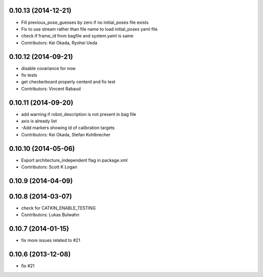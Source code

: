 0.10.13 (2014-12-21)
--------------------
* Fill previous_pose_guesses by zero if no initial_poses file exists
* Fix to use stream rather than file name to load initial_poses yaml file
* check if frame_id from bagfile and system.yaml is same
* Contributors: Kei Okada, Ryohei Ueda

0.10.12 (2014-09-21)
--------------------
* disable covariance for now
* fix tests
* get checkerboard properly centerd and fix test
* Contributors: Vincent Rabaud

0.10.11 (2014-09-20)
--------------------
* add warning if robot_description is not present in bag file
* axis is already list
* -Add markers showing id of calibration targets
* Contributors: Kei Okada, Stefan Kohlbrecher

0.10.10 (2014-05-06)
--------------------
* Export architecture_independent flag in package.xml
* Contributors: Scott K Logan

0.10.9 (2014-04-09)
-------------------

0.10.8 (2014-03-07)
-------------------
* check for CATKIN_ENABLE_TESTING
* Contributors: Lukas Bulwahn

0.10.7 (2014-01-15)
-------------------
- fix more issues related to #21

0.10.6 (2013-12-08)
-------------------
- fix #21
